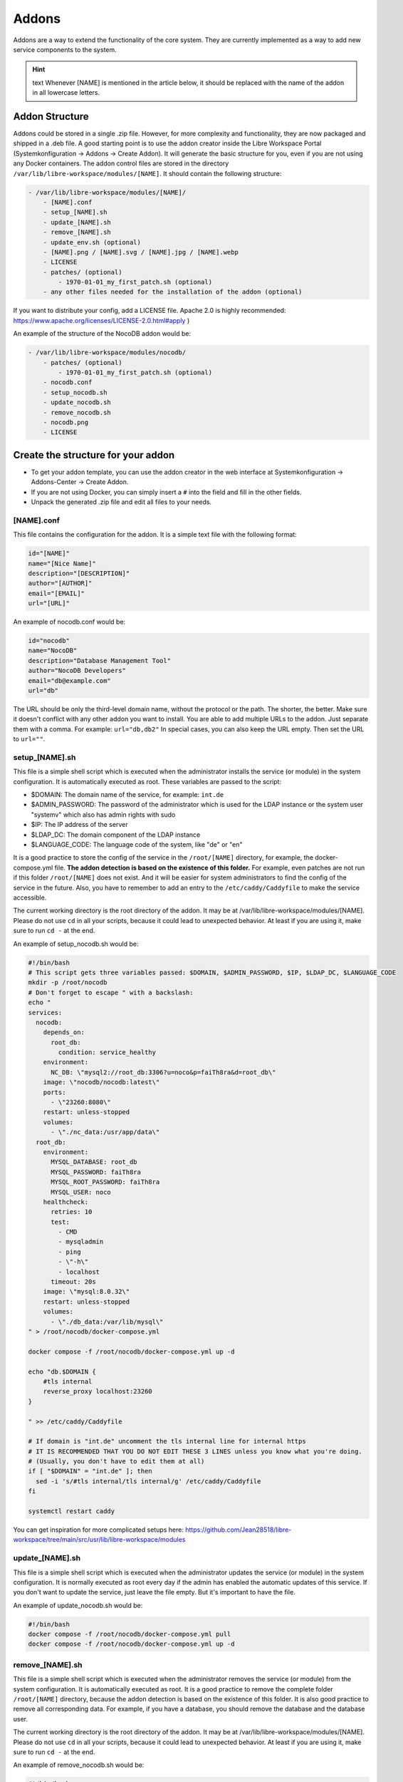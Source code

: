 ******
Addons
******

Addons are a way to extend the functionality of the core system.
They are currently implemented as a way to add new service components to the system.

.. hint:: text
    Whenever [NAME] is mentioned in the article below, it should be replaced with the name of the addon in all lowercase letters.



Addon Structure
===============

Addons could be stored in a single .zip file. However, for more complexity and functionality, they are now packaged and shipped in a .deb file.
A good starting point is to use the addon creator inside the Libre Workspace Portal (Systemkonfiguration -> Addons -> Create Addon). It will generate the basic structure for you, even if you are not using any Docker containers.
The addon control files are stored in the directory ``/var/lib/libre-workspace/modules/[NAME]``.
It should contain the following structure:

.. code-block:: bash

    - /var/lib/libre-workspace/modules/[NAME]/
        - [NAME].conf
        - setup_[NAME].sh
        - update_[NAME].sh
        - remove_[NAME].sh
        - update_env.sh (optional)
        - [NAME].png / [NAME].svg / [NAME].jpg / [NAME].webp
        - LICENSE
        - patches/ (optional)
            - 1970-01-01_my_first_patch.sh (optional)
        - any other files needed for the installation of the addon (optional)

If you want to distribute your config, add a LICENSE file. Apache 2.0 is highly recommended: https://www.apache.org/licenses/LICENSE-2.0.html#apply )

An example of the structure of the NocoDB addon would be:

.. code-block:: bash

    - /var/lib/libre-workspace/modules/nocodb/
        - patches/ (optional)
            - 1970-01-01_my_first_patch.sh (optional)
        - nocodb.conf
        - setup_nocodb.sh
        - update_nocodb.sh
        - remove_nocodb.sh
        - nocodb.png
        - LICENSE

Create the structure for your addon
===================================

- To get your addon template, you can use the addon creator in the web interface at Systemkonfiguration -> Addons-Center -> Create Addon.
- If you are not using Docker, you can simply insert a ``#`` into the field and fill in the other fields.
- Unpack the generated .zip file and edit all files to your needs.


[NAME].conf
-----------

This file contains the configuration for the addon. It is a simple text file with the following format:

.. code-block:: bash

    id="[NAME]"
    name="[Nice Name]"
    description="[DESCRIPTION]"
    author="[AUTHOR]"
    email="[EMAIL]"
    url="[URL]"

An example of nocodb.conf would be:

.. code-block:: bash

    id="nocodb"
    name="NocoDB"
    description="Database Management Tool"
    author="NocoDB Developers"
    email="db@example.com"
    url="db"

The URL should be only the third-level domain name, without the protocol or the path.
The shorter, the better. Make sure it doesn't conflict with any other addon you want to install.
You are able to add multiple URLs to the addon. Just separate them with a comma. For example: ``url="db,db2"``
In special cases, you can also keep the URL empty. Then set the URL to ``url=""``.


setup_[NAME].sh
---------------

This file is a simple shell script which is executed when the administrator installs the service (or module) in the system configuration.
It is automatically executed as root. These variables are passed to the script:

- $DOMAIN: The domain name of the service, for example: ``int.de``
- $ADMIN_PASSWORD: The password of the administrator which is used for the LDAP instance or the system user "systemv" which also has admin rights with sudo
- $IP: The IP address of the server
- $LDAP_DC: The domain component of the LDAP instance
- $LANGUAGE_CODE: The language code of the system, like "de" or "en"

It is a good practice to store the config of the service in the ``/root/[NAME]`` directory, for example, the docker-compose.yml file.
**The addon detection is based on the existence of this folder.** For example, even patches are not run if this folder ``/root/[NAME]`` does not exist. And it will be easier for system administrators to find the config of the service in the future.
Also, you have to remember to add an entry to the ``/etc/caddy/Caddyfile`` to make the service accessible.

The current working directory is the root directory of the addon. It may be at /var/lib/libre-workspace/modules/[NAME].
Please do not use ``cd`` in all your scripts, because it could lead to unexpected behavior. At least if you are using it, make sure to run ``cd -`` at the end.

An example of setup_nocodb.sh would be:

.. code-block:: bash

  #!/bin/bash
  # This script gets three variables passed: $DOMAIN, $ADMIN_PASSWORD, $IP, $LDAP_DC, $LANGUAGE_CODE
  mkdir -p /root/nocodb
  # Don't forget to escape " with a backslash:
  echo "
  services: 
    nocodb: 
      depends_on: 
        root_db: 
          condition: service_healthy
      environment: 
        NC_DB: \"mysql2://root_db:3306?u=noco&p=faiTh8ra&d=root_db\"
      image: \"nocodb/nocodb:latest\"
      ports: 
        - \"23260:8080\"
      restart: unless-stopped
      volumes: 
        - \"./nc_data:/usr/app/data\"
    root_db: 
      environment: 
        MYSQL_DATABASE: root_db
        MYSQL_PASSWORD: faiTh8ra
        MYSQL_ROOT_PASSWORD: faiTh8ra
        MYSQL_USER: noco
      healthcheck: 
        retries: 10
        test: 
          - CMD
          - mysqladmin
          - ping
          - \"-h\"
          - localhost
        timeout: 20s
      image: \"mysql:8.0.32\"
      restart: unless-stopped
      volumes: 
        - \"./db_data:/var/lib/mysql\"
  " > /root/nocodb/docker-compose.yml

  docker compose -f /root/nocodb/docker-compose.yml up -d
  
  echo "db.$DOMAIN {
      #tls internal
      reverse_proxy localhost:23260
  }

  " >> /etc/caddy/Caddyfile

  # If domain is "int.de" uncomment the tls internal line for internal https
  # IT IS RECOMMENDED THAT YOU DO NOT EDIT THESE 3 LINES unless you know what you're doing.
  # (Usually, you don't have to edit them at all)
  if [ "$DOMAIN" = "int.de" ]; then
    sed -i 's/#tls internal/tls internal/g' /etc/caddy/Caddyfile
  fi

  systemctl restart caddy

You can get inspiration for more complicated setups here: https://github.com/Jean28518/libre-workspace/tree/main/src/usr/lib/libre-workspace/modules

update_[NAME].sh
----------------

This file is a simple shell script which is executed when the administrator updates the service (or module) in the system configuration.
It is normally executed as root every day if the admin has enabled the automatic updates of this service.
If you don't want to update the service, just leave the file empty. But it's important to have the file.

An example of update_nocodb.sh would be:

.. code-block:: bash

    #!/bin/bash
    docker compose -f /root/nocodb/docker-compose.yml pull
    docker compose -f /root/nocodb/docker-compose.yml up -d

remove_[NAME].sh
----------------

This file is a simple shell script which is executed when the administrator removes the service (or module) from the system configuration.
It is automatically executed as root. It is a good practice to remove the complete folder ``/root/[NAME]`` directory, because the addon detection is based on the existence of this folder.
It is also good practice to remove all corresponding data.
For example, if you have a database, you should remove the database and the database user.

The current working directory is the root directory of the addon. It may be at /var/lib/libre-workspace/modules/[NAME].
Please do not use ``cd`` in all your scripts, because it could lead to unexpected behavior. At least if you are using it, make sure to run ``cd -`` at the end.

An example of remove_nocodb.sh would be:

.. code-block:: bash

    #!/bin/bash
    # This script gets three variables passed: $DOMAIN, $ADMIN_PASSWORD, $IP, $LDAP_DC
    docker compose -f /root/nocodb/docker-compose.yml down --volumes
    rm -rf /root/nocodb


    # Remove the entry from the Caddyfile
    libre-workspace-remove-webserver-entry db.$DOMAIN
    
    systemctl restart caddy


update_env.sh
-------------

This file is a simple shell script which is executed when the administrator updates the environment of the system configuration,
which could be the master password (which also changes the LDAP administrator password) or the IP address of the server under which it is accessible.
If your addon doesn't rely on the IP address or the master password, you can ignore this file. It is then not necessary to have it.

In our example of NocoDB, we don't need this file, because we don't rely on the IP address or the master password.
So we don't even have to create this file.


patches
-------

For future updates of the addon, you can add patches to the patches folder (which is optional).
It is a good practice to name the patch with the date when it was created, so you can easily see the order of the patches.
These patch scripts are executed after a daily backup and update of the system or daily at 02:00 am.
The run order is based on the filename. The patch with the oldest date is executed first.
The patch scripts are executed as root and the current working directory is the root directory of the addon.
The environment variables $DOMAIN, $ADMIN_PASSWORD, $IP, $LDAP_DC, and $LANGUAGE_CODE are passed to the script and are available in the script.

The patch should only patch your addon once.
But for this, you have to check by yourself if the patched settings are present or not. This can be different for every single patch.
Also, it is highly recommended to keep your addon consistent over time, so it should disable itself after 1 year of its release.

Here you can see an example of a Redis patch for Nextcloud:

.. code-block:: bash
      
    #!/bin/bash

    # IS THIS PATCH OLDER THAN 365 DAYS?
    # Get the current file name
    FILE_NAME=$(basename $0)
    # Get the date of the filename which is like this: 2024-06-25
    DATE=${FILE_NAME:0:10}
    # Check if the file is older than 365 days
    if [ $(( ($(date +%s) - $(date -d $DATE +%s)) / 86400 )) -gt 365 ]; then
      echo "Patch is older than 365 days. Exiting patch."
      exit 0
    fi


    # Check if we need to apply the patch
    # Is redis installed?
    if [ -x "$(command -v redis-server)" ]; then
      echo "Redis is already installed. Exiting patch."
      exit 0
    fi

    # BEGIN APPLYING PATCH
    # Install redis and php packages
    apt-get install redis php-redis php-apcu php-memcache pwgen -y

    # ... do the rest 


Libre Workspace Commands
========================

To make the addon development easier and more consistent, libre-workspace comes with some helper commands you can/should use in your scripts.

libre-workspace-add-api-key
---------------------------

This command adds an API key to the libre workspace portal. It is useful if your addon needs to access the libre workspace portal API.

.. code-block:: bash

    Usage: libre-workspace-add-api-key <name> <permissions> <expire_date>
    Example: API_KEY=$(libre-workspace-add-api-key 'My API Key' 'linux_client,administrator' '2025-12-31')
    If you want to set no expiration date, use '0' as value

libre-workspace-add-oidc-client
-------------------------------

This command adds an OIDC client to the libre workspace portal. It is useful if your addon needs to access the libre workspace portal via OIDC.

.. code-block:: bash

    Usage: libre-workspace-add-oidc-client <name> <client_id> <client_secret> <redirect_uri>
    Example: libre-workspace-add-oidc-client 'MyOIDCClient' 'my-client-id' 'my-client-secret' 'https://my-addon.$DOMAIN/callback'

libre-workspace-remove-oidc-client
----------------------------------

With this command, you can remove an OIDC client from the libre workspace portal.

.. code-block:: bash

    Usage: /usr/bin/libre-workspace-remove-oidc-client <name>
    Example: libre-workspace-remove-oidc-client 'MyOIDCClient'

libre-workspace-generate-secret
-------------------------------

Like pwgen, this command generates a random secret. It is useful if your addon needs a random password or secret.

.. code-block:: bash

    Usage: libre-workspace-generate-secret [length]
    Example: MY_PASSWORD=$(libre-workspace-generate-secret 32)
    If no length is given, the default length is 32

libre-workspace-remove-webserver-entry
---------------------------------------

With this command, you can remove a webserver entry from the Caddy webserver configuration.

.. code-block:: bash

    Usage: libre-workspace-remove-webserver-entry <url>
    Example: libre-workspace-remove-webserver-entry my-addon.$DOMAIN


libre-workspace-send-mail
-------------------------

With this command, you can send an email via the libre workspace portal's email configuration to the Administrator if he has set it up.

.. code-block:: bash

    Usage: libre-workspace-send-mail <subject> <message> [attachment_path (optional)]
    Example: libre-workspace-send-mail "My Addon" "My Addon was installed successfully with this password: $MY_PASSWORD"
    Example: libre-workspace-send-mail "My Addon" "My Addon was installed successfully" "/path/to/attachment.txt"


General Tips
============

- Never experiment on production systems. Always test your scripts on a test system first.
- It is a good practice to run the commands line by line manually on a test system to see if everything works as expected.
- Please don't use the ``$ADMIN_PASSWORD`` variable anymore. Instead, you can get a password with ``libre-workspace-generate-secret``.